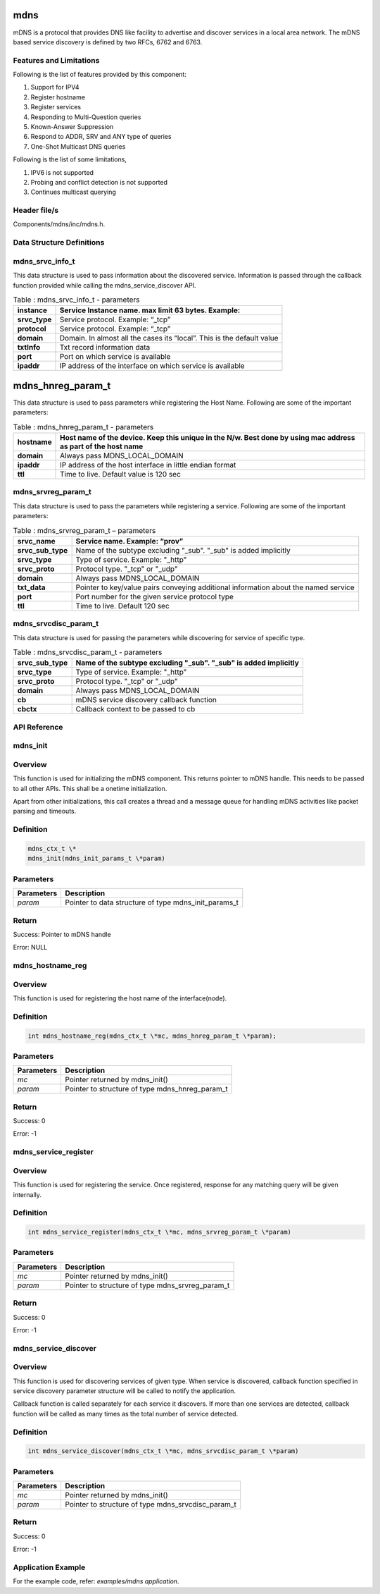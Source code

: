 mdns
--------
mDNS is a protocol that provides DNS like facility to advertise and
discover services in a local area network. The mDNS based service
discovery is defined by two RFCs, 6762 and 6763.

Features and Limitations
~~~~~~~~~~~~~~~~~~~~~~~~~

Following is the list of features provided by this component:

1. Support for IPV4

2. Register hostname

3. Register services

4. Responding to Multi-Question queries

5. Known-Answer Suppression

6. Respond to ADDR, SRV and ANY type of queries

7. One-Shot Multicast DNS queries

Following is the list of some limitations,

1. IPV6 is not supported

2. Probing and conflict detection is not supported

3. Continues multicast querying

Header file/s
~~~~~~~~~~~~~~~~~~~~~~~~~

Components/mdns/inc/mdns.h.

Data Structure Definitions 
~~~~~~~~~~~~~~~~~~~~~~~~~

mdns_srvc_info_t 
~~~~~~~~~~~~~~~~~~~~~~~~~

This data structure is used to pass information about the discovered
service. Information is passed through the callback function provided
while calling the mdns_service_discover API.

.. table:: Table : mdns_srvc_info_t - parameters

   +----------------+--------------------------------------------------------------------------+
   | **instance**   | Service Instance name. max limit 63 bytes. Example:                      |
   +================+==========================================================================+
   | **srvc_type**  | Service protocol. Example: “\_tcp”                                       |
   +----------------+--------------------------------------------------------------------------+
   | **protocol**   | Service protocol. Example: “\_tcp”                                       |
   +----------------+--------------------------------------------------------------------------+
   | **domain**     | Domain. In almost all the cases its “local”. This is the default value   |
   +----------------+--------------------------------------------------------------------------+
   | **txtInfo**    | Txt record information data                                              |
   +----------------+--------------------------------------------------------------------------+
   | **port**       | Port on which service is available                                       |
   +----------------+--------------------------------------------------------------------------+
   | **ipaddr**     | IP address of the interface on which service is available                |
   +----------------+--------------------------------------------------------------------------+

mdns_hnreg_param_t 
-------------------

This data structure is used to pass parameters while registering the
Host Name. Following are some of the important parameters:

.. table:: Table : mdns_hnreg_param_t - parameters

   +--------------+---------------------------------------------------------+
   | **hostname** | Host name of the device. Keep this unique in the N/w.   |
   |              | Best done by using mac address as part of the host name |
   +==============+=========================================================+
   | **domain**   | Always pass MDNS_LOCAL_DOMAIN                           |
   +--------------+---------------------------------------------------------+
   | **ipaddr**   | IP address of the host interface in little endian       |
   |              | format                                                  |
   +--------------+---------------------------------------------------------+
   | **ttl**      | Time to live. Default value is 120 sec                  |
   +--------------+---------------------------------------------------------+

mdns_srvreg_param_t 
~~~~~~~~~~~~~~~~~~~~~~~~~
This data structure is used to pass the parameters while registering a
service. Following are some of the important parameters:

.. table:: Table : mdns_srvreg_param_t – parameters

   +----------------------+--------------------------------------------------------------------+
   | **srvc_name**        | Service name. Example: “prov”                                      |
   +======================+====================================================================+
   | **srvc_sub_type**    | Name of the subtype excluding "\_sub". "\_sub" is added implicitly |
   +----------------------+--------------------------------------------------------------------+
   | **srvc_type**        | Type of service. Example: "\_http"                                 |
   +----------------------+--------------------------------------------------------------------+
   | **srvc_proto**       | Protocol type. "\_tcp" or "\_udp"                                  |
   +----------------------+--------------------------------------------------------------------+
   | **domain**           | Always pass MDNS_LOCAL_DOMAIN                                      |
   +----------------------+--------------------------------------------------------------------+
   | **txt_data**         | Pointer to key/value pairs conveying additional information about  |
   |                      | the named service                                                  |
   +----------------------+--------------------------------------------------------------------+
   | **port**             | Port number for the given service protocol type                    |
   +----------------------+--------------------------------------------------------------------+
   | **ttl**              | Time to live. Default 120 sec                                      |
   +----------------------+--------------------------------------------------------------------+

mdns_srvcdisc_param_t
~~~~~~~~~~~~~~~~~~~~~~~~~

This data structure is used for passing the parameters while discovering
for service of specific type.

.. table:: Table : mdns_srvcdisc_param_t - parameters

   +-------------------+--------------------------------------------------------------------+
   | **srvc_sub_type** | Name of the subtype excluding "\_sub". "\_sub" is added implicitly |
   +===================+====================================================================+
   | **srvc_type**     | Type of service. Example: "\_http"                                 |
   +-------------------+--------------------------------------------------------------------+
   | **srvc_proto**    | Protocol type. "\_tcp" or "\_udp"                                  |
   +-------------------+--------------------------------------------------------------------+
   | **domain**        | Always pass MDNS_LOCAL_DOMAIN                                      |
   +-------------------+--------------------------------------------------------------------+
   | **cb**            | mDNS service discovery callback function                           |
   +-------------------+--------------------------------------------------------------------+
   | **cbctx**         | Callback context to be passed to cb                                |
   +-------------------+--------------------------------------------------------------------+

API Reference
~~~~~~~~~~~~~~~~~~~~~~~~~

mdns_init
~~~~~~~~~~~~~~~~~~~~~~~~~

Overview
~~~~~~~~

This function is used for initializing the mDNS component. This returns
pointer to mDNS handle. This needs to be passed to all other APIs. This
shall be a onetime initialization.

Apart from other initializations, this call creates a thread and a
message queue for handling mDNS activities like packet parsing and
timeouts.

Definition 
~~~~~~~~~~~

.. code:: c

    mdns_ctx_t \*
    mdns_init(mdns_init_params_t \*param)


Parameters
~~~~~~~~~~

+----------------+--------------------------------------------------------+
| **Parameters** | **Description**                                        |
+================+========================================================+
| *param*        | Pointer to data structure of type mdns_init_params_t   |
+----------------+--------------------------------------------------------+

Return
~~~~~~

Success: Pointer to mDNS handle

Error: NULL

mdns_hostname_reg
~~~~~~~~~~~~~~~~~~~~~~~~~

.. _overview-1:

Overview
~~~~~~~~

This function is used for registering the host name of the
interface(node).

.. _definition-1:

Definition 
~~~~~~~~~~~

.. code:: c

    int mdns_hostname_reg(mdns_ctx_t \*mc, mdns_hnreg_param_t \*param);

.. _parameters-1:

Parameters
~~~~~~~~~~

+----------------+--------------------------------------------------------+
| **Parameters** | **Description**                                        |
+================+========================================================+
| *mc*           | Pointer returned by mdns_init()                        |
+----------------+--------------------------------------------------------+
| *param*        | Pointer to structure of type mdns_hnreg_param_t        |
+----------------+--------------------------------------------------------+

.. _return-1:

Return
~~~~~~

Success: 0

Error: -1

mdns_service_register
~~~~~~~~~~~~~~~~~~~~~~~~~

.. _overview-2:

Overview
~~~~~~~~

This function is used for registering the service. Once registered,
response for any matching query will be given internally.

.. _definition-2:

Definition
~~~~~~~~~~


.. code:: c

    int mdns_service_register(mdns_ctx_t \*mc, mdns_srvreg_param_t \*param)

.. _parameters-2:

Parameters
~~~~~~~~~~

+----------------+--------------------------------------------------------+
| **Parameters** | **Description**                                        |
+================+========================================================+
| *mc*           | Pointer returned by mdns_init()                        |
+----------------+--------------------------------------------------------+
| *param*        | Pointer to structure of type mdns_srvreg_param_t       |
+----------------+--------------------------------------------------------+

.. _return-2:

Return
~~~~~~

Success: 0

Error: -1

mdns_service_discover
~~~~~~~~~~~~~~~~~~~~~~~~~

.. _overview-3:

Overview
~~~~~~~~

This function is used for discovering services of given type. When
service is discovered, callback function specified in service discovery
parameter structure will be called to notify the application.

Callback function is called separately for each service it discovers. If
more than one services are detected, callback function will be called as
many times as the total number of service detected.

.. _definition-3:

Definition
~~~~~~~~~~

.. code:: c

    int mdns_service_discover(mdns_ctx_t \*mc, mdns_srvcdisc_param_t \*param)

.. _parameters-3:

Parameters
~~~~~~~~~~

+-----------------+-------------------------------------------------------+
| **Parameters**  | **Description**                                       |
+=================+=======================================================+
| *mc*            | Pointer returned by mdns_init()                       |
+-----------------+-------------------------------------------------------+
| *param*         | Pointer to structure of type mdns_srvcdisc_param_t    |
+-----------------+-------------------------------------------------------+

.. _return-3:

Return
~~~~~~

Success: 0

Error: -1

Application Example
~~~~~~~~~~~~~~~~~~~~~~~~~

For the example code, refer: *examples/mdns application*.
